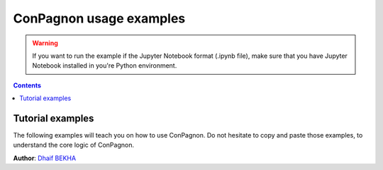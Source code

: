 ConPagnon usage examples
========================

.. warning::

    If you want to run the example if the Jupyter
    Notebook format (.ipynb file), make sure that
    you have Jupyter Notebook installed in you're
    Python environment.


.. contents:: **Contents**
    :local:
    :depth: 1

.. _tutorial_examples:

Tutorial examples
------------------

The following examples will teach you on how
to use ConPagnon. Do not hesitate to copy and paste
those examples, to understand the core logic of ConPagnon.

| **Author**: `Dhaif BEKHA <dhaif@dhaifbekha.com>`_